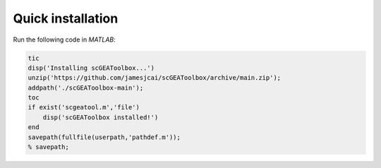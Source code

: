 Quick installation
==================

Run the following code in `MATLAB`:

.. code-block:: matlab

  tic
  disp('Installing scGEAToolbox...')
  unzip('https://github.com/jamesjcai/scGEAToolbox/archive/main.zip');
  addpath('./scGEAToolbox-main');  
  toc
  if exist('scgeatool.m','file')
      disp('scGEAToolbox installed!')
  end  
  savepath(fullfile(userpath,'pathdef.m')); 
  % savepath;
  
